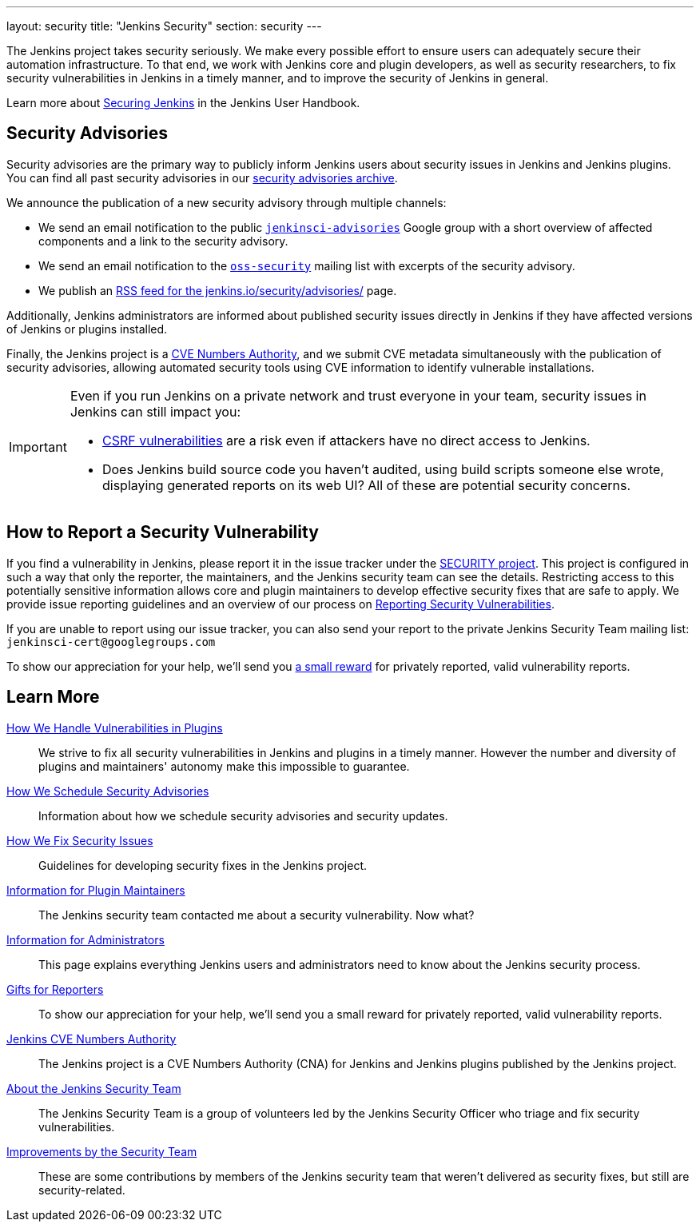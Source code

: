 ---
layout: security
title: "Jenkins Security"
section: security
---

The Jenkins project takes security seriously.
We make every possible effort to ensure users can adequately secure their automation infrastructure.
To that end, we work with Jenkins core and plugin developers, as well as security researchers, to fix security vulnerabilities in Jenkins in a timely manner, and to improve the security of Jenkins in general.

Learn more about link:/doc/book/security/[Securing Jenkins] in the Jenkins User Handbook.

[[advisories]]
== Security Advisories

Security advisories are the primary way to publicly inform Jenkins users about security issues in Jenkins and Jenkins plugins.
You can find all past security advisories in our link:/security/advisories/[security advisories archive].

We announce the publication of a new security advisory through multiple channels:

* We send an email notification to the public link:https://groups.google.com/forum/#!forum/jenkinsci-advisories[`jenkinsci-advisories`] Google group with a short overview of affected components and a link to the security advisory.
* We send an email notification to the link:https://oss-security.openwall.org/wiki/mailing-lists/oss-security[`oss-security`] mailing list with excerpts of the security advisory.
* We publish an link:/security/advisories/rss.xml[RSS feed for the jenkins.io/security/advisories/] page.

Additionally, Jenkins administrators are informed about published security issues directly in Jenkins if they have affected versions of Jenkins or plugins installed.

Finally, the Jenkins project is a link:/security/cna[CVE Numbers Authority], and we submit CVE metadata simultaneously with the publication of security advisories, allowing automated security tools using CVE information to identify vulnerable installations.

[IMPORTANT]
====
Even if you run Jenkins on a private network and trust everyone in your team, security issues in Jenkins can still impact you:

- https://en.wikipedia.org/wiki/Cross-site_request_forgery[CSRF vulnerabilities] are a risk even if attackers have no direct access to Jenkins.
- Does Jenkins build source code you haven't audited, using build scripts someone else wrote, displaying generated reports on its web UI?
  All of these are potential security concerns.
====


[[reporting-vulnerabilities]]
== How to Report a Security Vulnerability

If you find a vulnerability in Jenkins, please report it in the issue tracker under the link:https://issues.jenkins.io/browse/SECURITY[SECURITY project].
This project is configured in such a way that only the reporter, the maintainers, and the Jenkins security team can see the details.
Restricting access to this potentially sensitive information allows core and plugin maintainers to develop effective security fixes that are safe to apply.
We provide issue reporting guidelines and an overview of our process on link:reporting[Reporting Security Vulnerabilities].

If you are unable to report using our issue tracker, you can also send your report to the private Jenkins Security Team mailing list:
`jenkinsci-cert@googlegroups.com`

To show our appreciation for your help, we'll send you link:/security/gift/[a small reward] for privately reported, valid vulnerability reports.


== Learn More

link:plugins[How We Handle Vulnerabilities in Plugins]::
We strive to fix all security vulnerabilities in Jenkins and plugins in a timely manner.
However the number and diversity of plugins and maintainers' autonomy make this impossible to guarantee.

link:scheduling[How We Schedule Security Advisories]::
Information about how we schedule security advisories and security updates.

link:fixing[How We Fix Security Issues]::
Guidelines for developing security fixes in the Jenkins project.

link:for-maintainers[Information for Plugin Maintainers]::
The Jenkins security team contacted me about a security vulnerability. Now what?

link:for-administrators[Information for Administrators]::
This page explains everything Jenkins users and administrators need to know about the Jenkins security process.

link:gift[Gifts for Reporters]::
To show our appreciation for your help, we'll send you a small reward for privately reported, valid vulnerability reports.

link:cna[Jenkins CVE Numbers Authority]::
The Jenkins project is a CVE Numbers Authority (CNA) for Jenkins and Jenkins plugins published by the Jenkins project.

link:team[About the Jenkins Security Team]::
The Jenkins Security Team is a group of volunteers led by the Jenkins Security Officer who triage and fix security vulnerabilities.

link:improvements[Improvements by the Security Team]::
These are some contributions by members of the Jenkins security team that weren't delivered as security fixes, but still are security-related.
